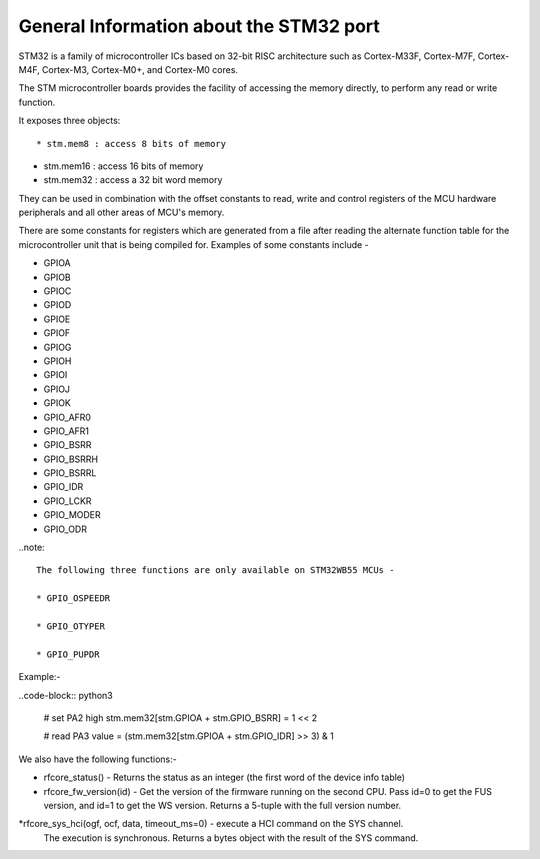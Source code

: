 .. _stm32_general:

General Information about the STM32 port
========================================

STM32 is a family of microcontroller ICs based on 32-bit RISC architecture
such as Cortex-M33F, Cortex-M7F, Cortex-M4F, Cortex-M3, Cortex-M0+, and
Cortex-M0 cores.

The STM microcontroller boards provides the facility of accessing the memory
directly, to perform any read or write function.

It exposes three objects::

* stm.mem8 : access 8 bits of memory

* stm.mem16 : access 16 bits of memory

* stm.mem32 : access a 32 bit word memory

They can be used in combination with the offset constants to read, write and
control registers of the MCU hardware peripherals and all other areas of MCU's
memory.

There are some constants for registers which are generated from a file after reading the
alternate function table for the microcontroller unit that is being compiled for. Examples 
of some constants include - 

* GPIOA

* GPIOB

* GPIOC

* GPIOD

* GPIOE

* GPIOF

* GPIOG

* GPIOH

* GPIOI

* GPIOJ

* GPIOK

* GPIO_AFR0

* GPIO_AFR1

* GPIO_BSRR

* GPIO_BSRRH

* GPIO_BSRRL

* GPIO_IDR

* GPIO_LCKR

* GPIO_MODER

* GPIO_ODR

..note:: 

    The following three functions are only available on STM32WB55 MCUs -
    
    * GPIO_OSPEEDR

    * GPIO_OTYPER
    
    * GPIO_PUPDR
    

Example:-

..code-block:: python3
        
        # set PA2 high
        stm.mem32[stm.GPIOA + stm.GPIO_BSRR] = 1 << 2

        # read PA3
        value = (stm.mem32[stm.GPIOA + stm.GPIO_IDR] >> 3) & 1
        

We also have the following functions:-

* rfcore_status() - Returns the status as an integer (the first word of the device info table)

* rfcore_fw_version(id) -  Get the version of the firmware running on the second CPU. Pass                                id=0 to get the FUS version, and id=1 to get the WS version.                                    Returns a 5-tuple with the full version number.
     
*rfcore_sys_hci(ogf, ocf, data, timeout_ms=0) - execute a HCI command on the SYS channel.  
                                                The execution is synchronous. Returns a bytes                                                   object with the result of the SYS command.

